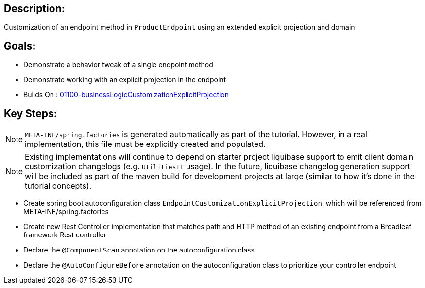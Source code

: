 :icons: font
:source-highlighter: prettify
:doctype: book
ifdef::env-github[]
:tip-caption: :bulb:
:note-caption: :information_source:
:important-caption: :heavy_exclamation_mark:
:caution-caption: :fire:
:warning-caption: :warning:
endif::[]

== Description:

Customization of an endpoint method in `ProductEndpoint` using an extended explicit projection and domain

== Goals:

- Demonstrate a behavior tweak of a single endpoint method
- Demonstrate working with an explicit projection in the endpoint
- Builds On : xref:concepts/01100-businessLogicCustomizationExplicitProjection/README.adoc[01100-businessLogicCustomizationExplicitProjection]

== Key Steps:

[NOTE]
====
`META-INF/spring.factories` is generated automatically as part of the tutorial. However, in a real implementation, this file must be explicitly created and populated.
====

[NOTE]
====
Existing implementations will continue to depend on starter project liquibase support to emit client domain customization changelogs (e.g. `UtilitiesIT` usage). In the future, liquibase changelog generation support will be included as part of the maven build for development projects at large (similar to how it's done in the tutorial concepts).
====

- Create spring boot autoconfiguration class `EndpointCustomizationExplicitProjection`, which will be referenced from META-INF/spring.factories
- Create new Rest Controller implementation that matches path and HTTP method of an existing endpoint from a Broadleaf framework Rest controller
- Declare the `@ComponentScan` annotation on the autoconfiguration class
- Declare the `@AutoConfigureBefore` annotation on the autoconfiguration class to prioritize your controller endpoint



